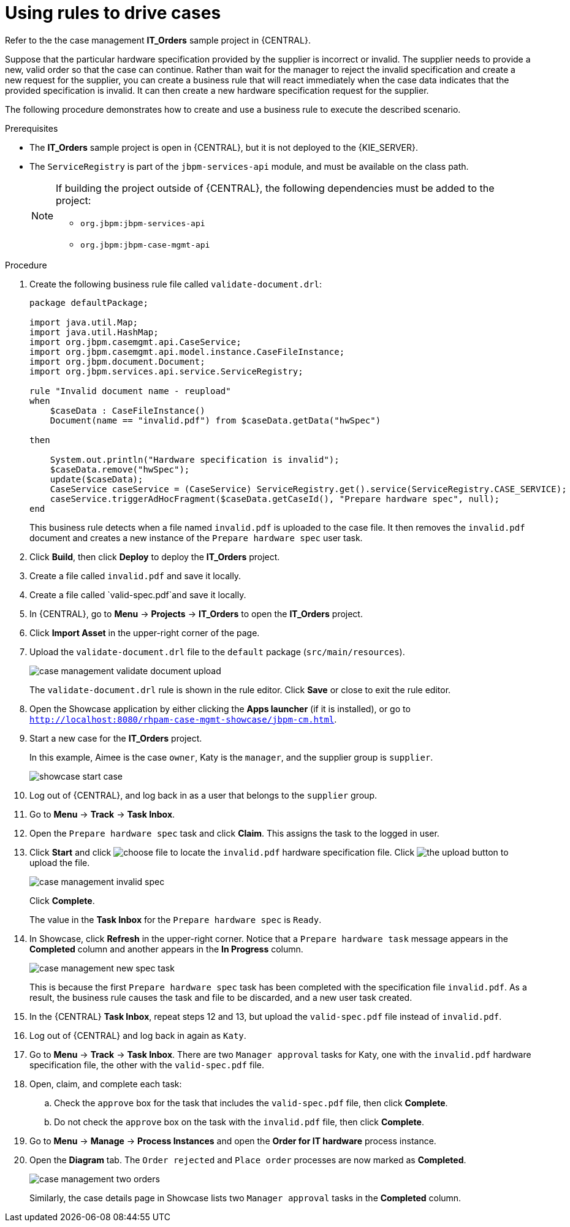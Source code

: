 [id='case-management-using-rules-proc']
= Using rules to drive cases

Refer to the the case management *IT_Orders* sample project in {CENTRAL}.

Suppose that the particular hardware specification provided by the supplier is incorrect or invalid. The supplier needs to provide a new, valid order so that the case can continue. Rather than wait for the manager to reject the invalid specification and create a new request for the supplier, you can create a business rule that will react immediately when the case data indicates that the provided specification is invalid. It can then create a new hardware specification request for the supplier.

The following procedure demonstrates how to create and use a business rule to execute the described scenario.


.Prerequisites
* The *IT_Orders* sample project is open in {CENTRAL}, but it is not deployed to the {KIE_SERVER}.
* The `ServiceRegistry` is part of the `jbpm-services-api` module, and must be available on the class path.
+
[NOTE]
====
If building the project outside of {CENTRAL}, the following dependencies must be added to the project:

* `org.jbpm:jbpm-services-api`
* `org.jbpm:jbpm-case-mgmt-api`
====


.Procedure
. Create the following business rule file called `validate-document.drl`:
+
[source,java]
----
package defaultPackage;

import java.util.Map;
import java.util.HashMap;
import org.jbpm.casemgmt.api.CaseService;
import org.jbpm.casemgmt.api.model.instance.CaseFileInstance;
import org.jbpm.document.Document;
import org.jbpm.services.api.service.ServiceRegistry;

rule "Invalid document name - reupload"
when
    $caseData : CaseFileInstance()
    Document(name == "invalid.pdf") from $caseData.getData("hwSpec")

then

    System.out.println("Hardware specification is invalid");
    $caseData.remove("hwSpec");
    update($caseData);
    CaseService caseService = (CaseService) ServiceRegistry.get().service(ServiceRegistry.CASE_SERVICE);
    caseService.triggerAdHocFragment($caseData.getCaseId(), "Prepare hardware spec", null);
end
----
+
This business rule detects when a file named `invalid.pdf` is uploaded to the case file. It then removes the `invalid.pdf` document and creates a new instance of the `Prepare hardware spec` user task.
. Click *Build*, then click *Deploy* to deploy the *IT_Orders* project.
. Create a file called `invalid.pdf` and save it locally.
. Create a file called `valid-spec.pdf`and save it locally.
. In {CENTRAL}, go to *Menu* -> *Projects* -> *IT_Orders* to open the *IT_Orders* project.
. Click *Import Asset* in the upper-right corner of the page.
. Upload the `validate-document.drl` file to the `default` package (`src/main/resources`).
+
image::cases/case-management-validate-document-upload.png[]
+
The `validate-document.drl` rule is shown in the rule editor. Click *Save* or close to exit the rule editor.

. Open the Showcase application by either clicking the *Apps launcher* (if it is installed), or go to `http://localhost:8080/rhpam-case-mgmt-showcase/jbpm-cm.html`.
. Start a new case for the *IT_Orders* project.
+
In this example, Aimee is the case `owner`, Katy is the `manager`, and the supplier group is `supplier`.
+
image::cases/showcase-start-case.png[]
. Log out of {CENTRAL}, and log back in as a user that belongs to the `supplier` group.
. Go to *Menu* -> *Track* -> *Task Inbox*.
. Open the `Prepare hardware spec` task and click *Claim*. This assigns the task to the logged in user.
. Click *Start* and click image:cases/choose-file-button.png[choose file] to locate the `invalid.pdf` hardware specification file. Click image:cases/upload-button.png[the upload button] to upload the file.
+
image::cases/case-management-invalid-spec.png[]
+
Click *Complete*.
+
The value in the *Task Inbox* for the `Prepare hardware spec` is `Ready`.
. In Showcase, click *Refresh* in the upper-right corner. Notice that a `Prepare hardware task` message appears in the *Completed* column and another appears in the *In Progress* column.
+
image::cases/case-management-new-spec-task.png[]
+
This is because the first `Prepare hardware spec` task has been completed with the specification file `invalid.pdf`. As a result, the business rule causes the task and file to be discarded, and a new user task created.
. In the {CENTRAL} *Task Inbox*, repeat steps 12 and 13, but upload the `valid-spec.pdf` file instead of `invalid.pdf`.
. Log out of {CENTRAL} and log back in again as `Katy`.
. Go to *Menu* -> *Track* -> *Task Inbox*. There are two `Manager approval` tasks for Katy, one with the `invalid.pdf` hardware specification file, the other with the `valid-spec.pdf` file.
. Open, claim, and complete each task:
.. Check the `approve` box for the task that includes the `valid-spec.pdf` file, then click *Complete*.
.. Do not check the `approve` box on the task with the `invalid.pdf` file, then click *Complete*.
. Go to *Menu* -> *Manage* -> *Process Instances* and open the *Order for IT hardware* process instance.
. Open the *Diagram* tab. The `Order rejected` and `Place order` processes are now marked as *Completed*.
+
image::cases/case-management-two-orders.png[]
+
Similarly, the case details page in Showcase lists two `Manager approval` tasks in the *Completed* column.
